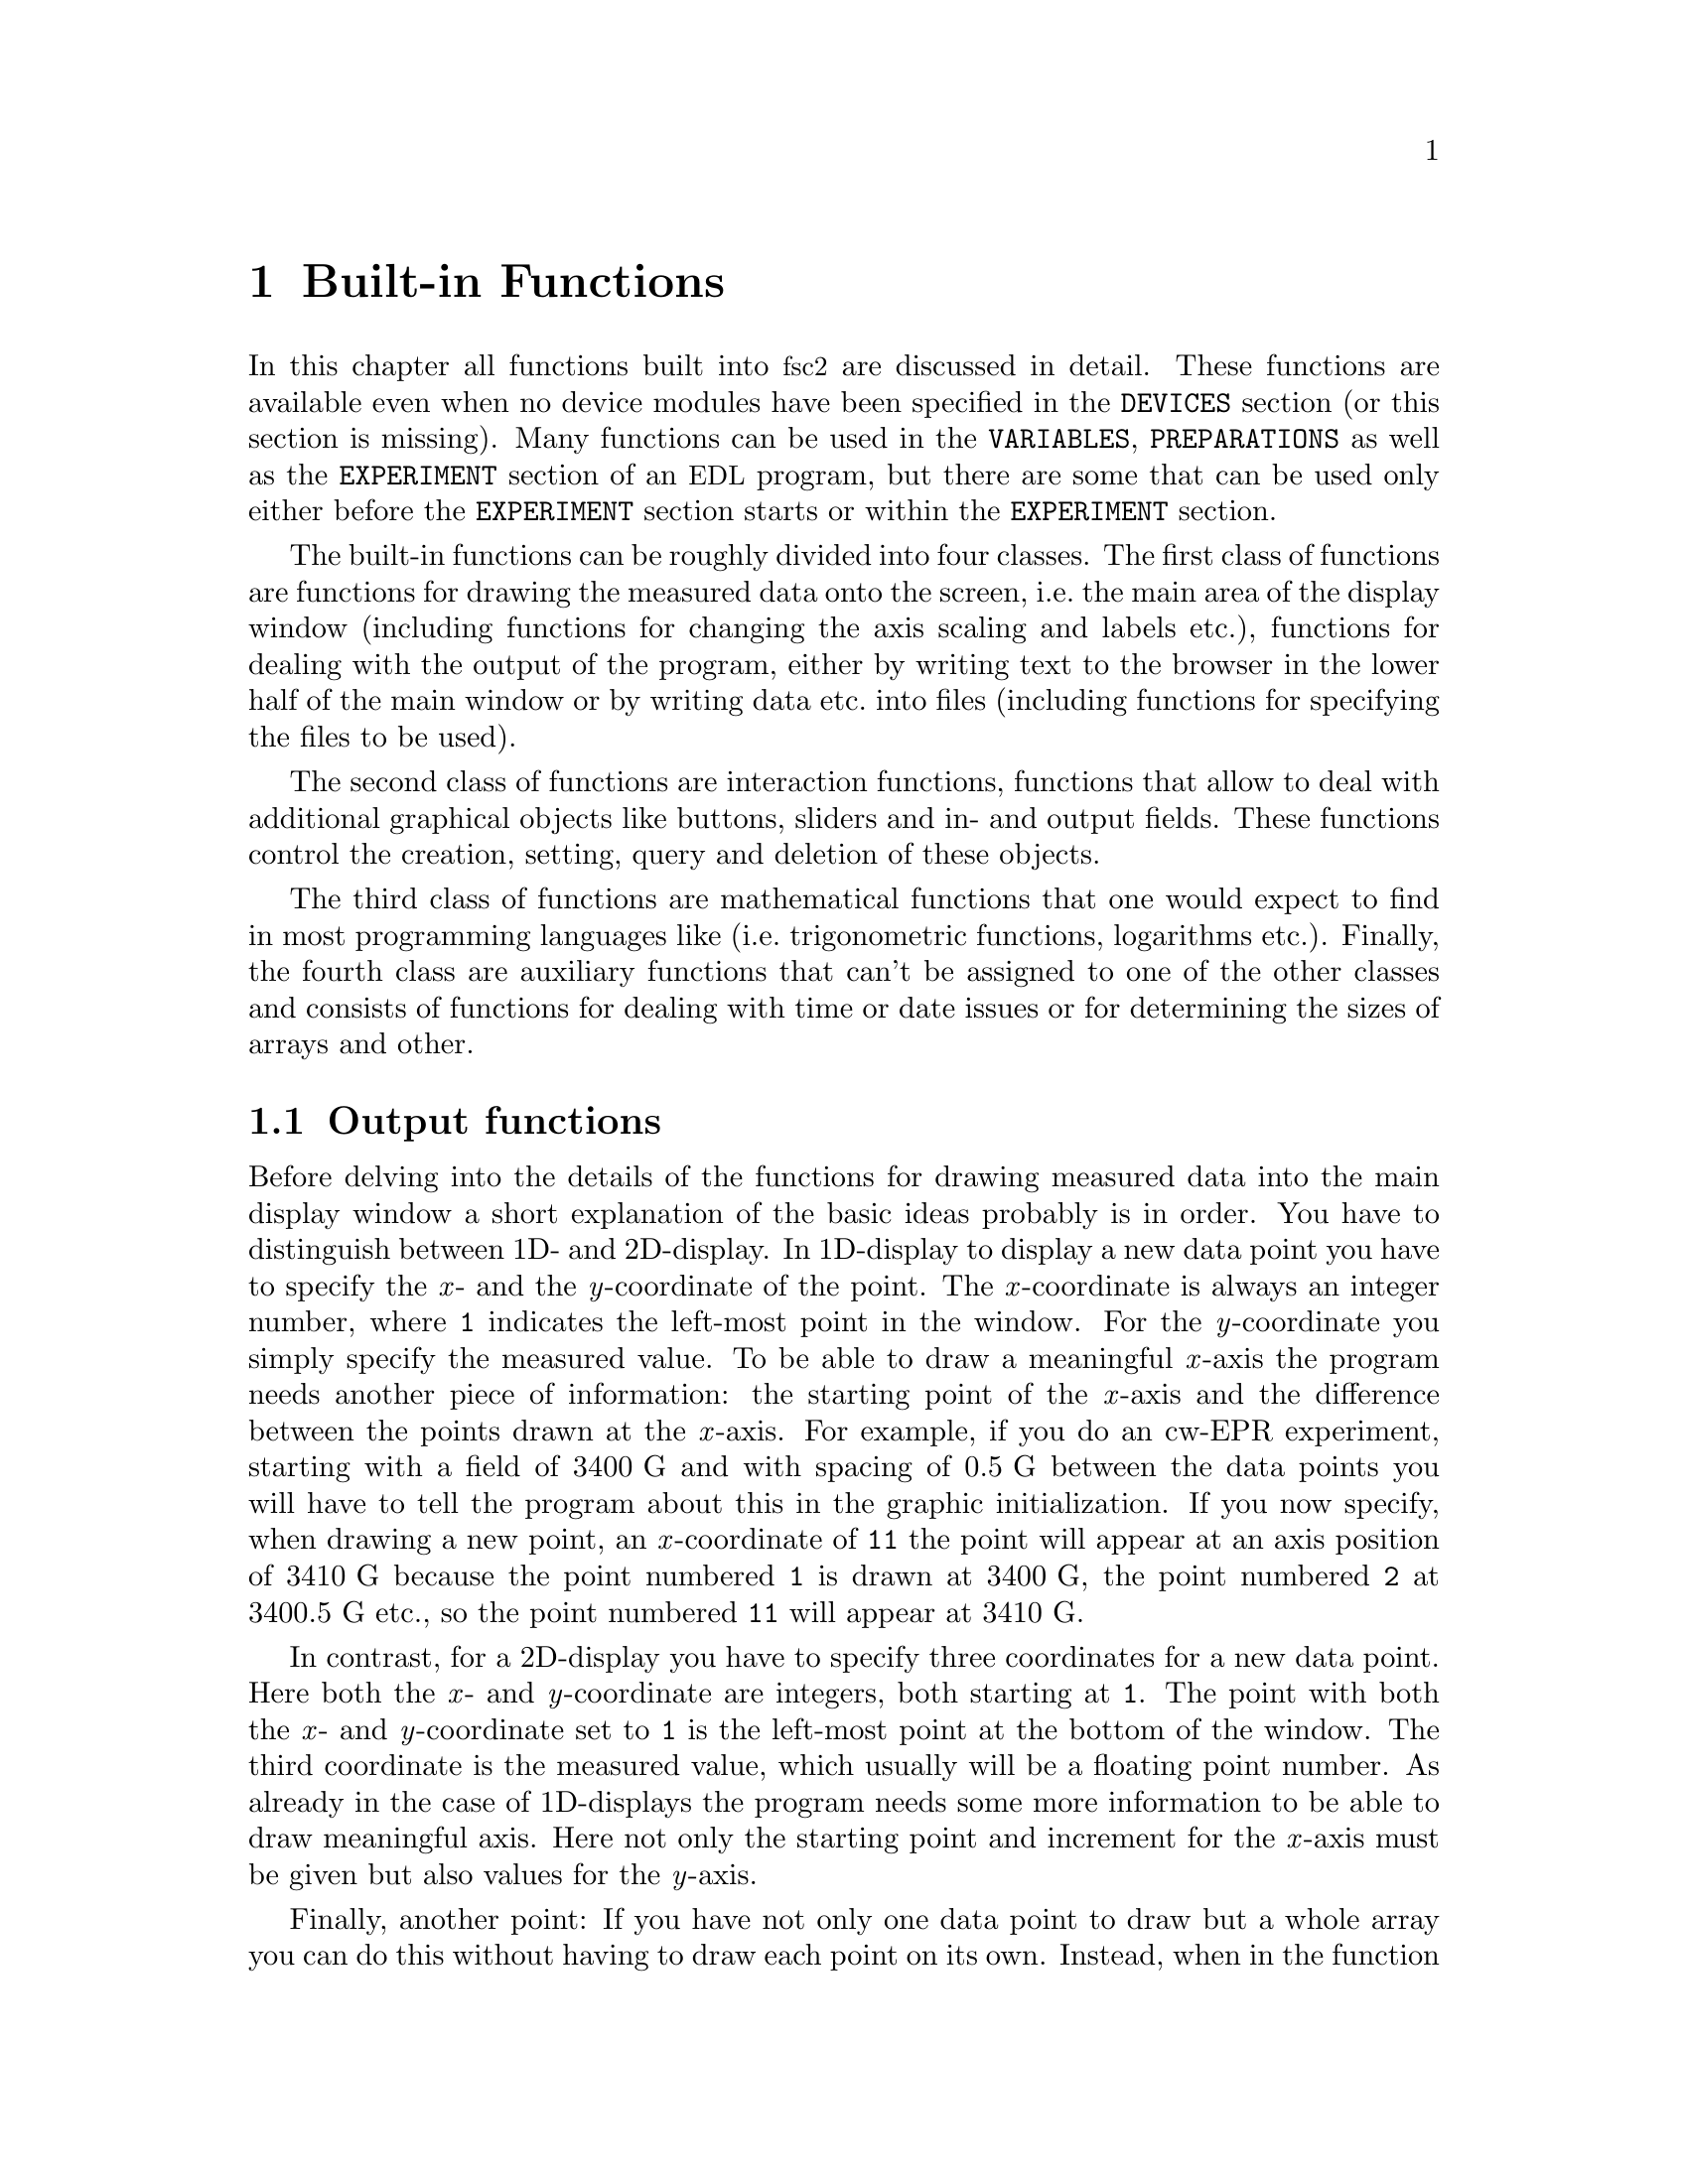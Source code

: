 @c $Id$
@c
@c Copyright (C) 1999-2002 Jens Thoms Toerring
@c
@c This file is part of fsc2.
@c
@c Fsc2 is free software; you can redistribute it and/or modify
@c it under the terms of the GNU General Public License as published by
@c the Free Software Foundation; either version 2, or (at your option)
@c any later version.
@c
@c Fsc2 is distributed in the hope that it will be useful,
@c but WITHOUT ANY WARRANTY; without even the implied warranty of
@c MERCHANTABILITY or FITNESS FOR A PARTICULAR PURPOSE.  See the
@c GNU General Public License for more details.
@c
@c You should have received a copy of the GNU General Public License
@c along with fsc2; see the file COPYING.  If not, write to
@c the Free Software Foundation, 59 Temple Place - Suite 330,
@c Boston, MA 02111-1307, USA.


@node Built-in Functions, Device Functions, EDL, Top
@chapter Built-in Functions

@ifinfo
@menu
* Output functions::        Functions for printing, drawing and storing.
* Interaction functions::   Functions buttons and sliders.
* Mathematical functions::  Function for doing mathematics.
* Auxiliary functions::     All other functions.
@end menu
@end ifinfo

In this chapter all functions built into @acronym{fsc2} are discussed in
detail. These functions are available even when no device modules have
been specified in the @code{DEVICES} section (or this section is
missing). Many functions can be used in the @code{VARIABLES},
@code{PREPARATIONS} as well as the @code{EXPERIMENT} section of an
@acronym{EDL} program, but there are some that can be used only either
before the @code{EXPERIMENT} section starts or within the
@code{EXPERIMENT} section.

The built-in functions can be roughly divided into four classes. The
first class of functions are functions for drawing the measured data
onto the screen, i.e.@: the main area of the display window (including
functions for changing the axis scaling and labels etc.@:), functions
for dealing with the output of the program, either by writing text to
the browser in the lower half of the main window or by writing data
etc.@: into files (including functions for specifying the files to be
used).

The second class of functions are interaction functions, functions that
allow to deal with additional graphical objects like buttons, sliders and
in- and output fields. These functions control the creation, setting,
query and deletion of these objects.

The third class of functions are mathematical functions that one would
expect to find in most programming languages like (i.e.@: trigonometric
functions, logarithms etc.@:). Finally, the fourth class are auxiliary
functions that can't be assigned to one of the other classes and
consists of functions for dealing with time or date issues or for
determining the sizes of arrays and other.


@node Output functions, Interaction functions, Built-in Functions, Built-in Functions
@section Output functions
@cindex output functions

Before delving into the details of the functions for drawing measured
data into the main display window a short explanation of the basic ideas
probably is in order. You have to distinguish between 1D- and
2D-display. In 1D-display to display a new data point you have to
specify the @i{x}- and the @i{y}-coordinate of the point. The
@i{x}-coordinate is always an integer number, where @code{1} indicates
the left-most point in the window. For the @i{y}-coordinate you simply
specify the measured value. To be able to draw a meaningful @i{x}-axis
the program needs another piece of information: the starting point of
the @i{x}-axis and the difference between the points drawn at the
@i{x}-axis. For example, if you do an cw-EPR experiment, starting with a
field of @w{3400 G} and with spacing of @w{0.5 G} between the data
points you will have to tell the program about this in the graphic
initialization. If you now specify, when drawing a new point, an
@i{x}-coordinate of @code{11} the point will appear at an axis position
of @w{3410 G} because the point numbered @code{1} is drawn at @w{3400
G}, the point numbered @code{2} at @w{3400.5 G} etc.@:, so the point
numbered @code{11} will appear at @w{3410 G}.

In contrast, for a 2D-display you have to specify three coordinates for
a new data point. Here both the @i{x}- and @i{y}-coordinate are
integers, both starting at @code{1}. The point with both the @i{x}- and
@i{y}-coordinate set to @code{1} is the left-most point at the bottom of
the window. The third coordinate is the measured value, which usually
will be a floating point number. As already in the case of 1D-displays
the program needs some more information to be able to draw meaningful
axis. Here not only the starting point and increment for the @i{x}-axis
must be given but also values for the @i{y}-axis.

Finally, another point: If you have not only one data point to draw but
a whole array you can do this without having to draw each point on its
own. Instead, when in the function for drawing you enter a
(one-dimensional) array instead of a value (as the @i{y}-coordinate for
1D-display or the @i{z}-coordinate for 2D-display) all the points of the
array will be drawn, starting at the place you specified and from there
to the right, i.e.@: always in @i{x}-direction.


@table @samp
@anchor{init_1d}
@item init_1d()
@findex init_1d()
Initializes the display for one-dimensional experiments -- without a
call to this function (or @code{init_2d()}, see below) no data can be
displayed. The function accepts up to six arguments, all of them being
optional. These are:
@enumerate
@item
The number of curves to be displayed, the maximum is currently 4
curves. If not given it defaults to 1.
@item
Number of points, if missing, zero or negative it will be treated as
unknown and default to 64 points. If the specified value (or the default
value) turns out to be too small it is adjusted automatically in the
experiment so that all data again fit into the display (as long as the
@code{FS} button is switched on).
@item
Start value of the @i{x}-axis. If missing (or undefined, see next point)
point numbers are printed, starting with @code{1}.
@item
Increment for data along the @i{x}-axis (thus restricting the display to
equally spaced data). Setting it to zero implies that the start value
and the increment are undefined and point numbers are shown
instead. Negative increments are handled correctly.
@item
String variable with the label to be shown at the @i{x}-axis.
@item
String variable with the label to be shown at the @i{y}-axis.
@end enumerate

Formally, the function with its arguments can be written as
@example
init_1d( [ n_curves [ , n_points [ , start, increment ] ], ]
         [ x_label [ , y_label ] ] )
@end example
@noindent
This means that the function can be called in all of the following ways:
@example
init_1d( n_curves, n_points, start, increment, x_label, y_label )
init_1d( n_curves, n_points, start, increment, x_label )
init_1d( n_curves, n_points, x_label, y_label )
init_1d( n_curves, n_points, x_label )
init_1d( n_curves, n_points )
init_1d( n_curves, x_label, y_label )
init_1d( n_curves, x_label )
init_1d( n_curves )
init_1d( x_label, y_label )
init_1d( x_label )
init_1d( )
@end example
@noindent
In error messages the start value and the increment of the data
displayed at the @i{x}-axis are (in contrast to the point numbers)
referred to as `real world coordinates'.

This function can only be used in the @code{PREPARATIONS} section of an
@acronym{EDL} program.


@anchor{init_2d}
@item init_2d()
@findex init_2d()
Initializes the display for two-dimensional experiments. The function
accepts up to nine arguments, all of them optional. The arguments are:
@enumerate
@item
Number of data sets to be displayed, maximum is currently 4. If not
given it defaults to 1.
@item
Number of points in @i{x}-direction, if missing or less than 1 it will
be treated as unknown and default to 64. If the specified value (or the
default value) turns out to be too small it is adjusted automatically in
the experiment so that all data fit into the display.
@item
Number of points in @i{y}-direction, if missing or less than 1 it will
be treated as unknown and default to 32. If the specified or the default
value turns out to be too small it is adjusted automatically in the
experiment so that all data fit into the display.
@item
Start value of the @i{x}-axis. If missing (or undefined, see also next
entry) point numbers are printed, starting with @code{1}.
@item
Increment for data along the @i{x}-axis (thus restricting the display to
equally spaced data). Setting it to zero implies that the start value
and the increment are undefined and point numbers are shown instead.
@item
Start value of the @i{y}-axis. The same rules as for the @i{x}-axis apply
for missing or undefined values.
@item
Increment for data along the @i{y}-axis. The same rules as for the
@i{x}-axis apply for missing values or when zero is specified.
@item
String variable with label to be shown at the @i{x}-axis.
@item                
String variable with label to be shown at the @i{y}axis.
@item
String variable with label to be shown at the @i{z}-axis.
@end enumerate
Formally, the function with its arguments can be written as
@example
init_2d( [ n_data_sets [ , n_x_points [ , n_y_points, 
         [ , x-start, x-increment, y-start, y-increment ] ,
         ]  ]  ] [ x-label [ , y-label [ , z-label ] ] ] )
@end example

This function can only be used in the @code{PREPARATIONS} section of an
@acronym{EDL} program.


@anchor{display}
@item display( )
@findex display()
This function is used called to display data in 1-dimensional as well as
in 2-dimensional experiments. It takes the following arguments:
@enumerate
@item
The (@i{x}) point number (coordinate) where the data point (if only a
single number is given as the third argument) or the coordinate where
the first data point of an data array passed as the third argument is to
be shown.
@item
Only in 2D-experiments: The @i{y}-point number (coordinate) of the data
point or the coordinate for the first data point of an data array
(arrays are always drawn to the right from the specified coordinate,
i.e.@: in @i{x}-direction).
@item
The data point or a (one-dimensional) array of data.
@item
Number of the curve or data set the data are to be displayed belong
to. If missing it defaults to the first curve, 1. If there is more than
one data set given in the @code{display()} command the curve number
must be specified.
@end enumerate
These arguments can be repeated as many times as there are data to be
displayed simultaneously (but in this case none of the arguments may be
left out!).

Formally, the function with its arguments can be written for 1D-experiments as
@example
display( n_x_point, data [ , n_curve [ , ... ] ] )
@end example
@noindent
while for 2D-experiments it is
@example
display( n_x_point, n_y_point, data [ , n_curve [ , ... ] ] )
@end example

This function can only be used in the @code{EXPERIMENT} section of an
@acronym{EDL} program.


@anchor{change_scale}
@item change_scale()
@findex change_scale()
This function allows to change the scale settings (originally set in the
call of @w{@code{init_1d()}} or @w{@code{init_2d()}}) after an
experiment has been started. With a one-dimensional display the function
can be passed a maximum of two arguments, the new start value of the
@i{x}-axis and the new @i{x}-increment. For two-dimensional display the
function also accepts a new start value for the @i{y}-axis as well as
the @i{y}-increment. If one of these values should remain unchanged
instead of a value a string (e.g.@ @code{"keep"}) can be passed as the
argument.

This function can only be used in the @code{EXPERIMENT} section of an
@acronym{EDL} program.


@anchor{change_label}
@item change_label()
@findex change_label()
Using this function the labels at the axis of the display window (and, if
shown, of the cross section window) can be changed from within as
@acronym{EDL} program. For 1D-display it accepts up to two strings for
the @i{x}- and @i{y}-axis labels, for 2D-display up to three, the third
for the @i{z}-axis label. To leave a label unchanged pass the function
an empty string, i.e.@ @code{""}. If no label should be drawn pass it
a string that just contains one (or more) space characters, i.e.@:
@code{" "}.

This function can only be used in the @code{EXPERIMENT} section of an
@acronym{EDL} program.

@anchor{rescale}
@item rescale()
@findex rescale()
In the function @code{init_1d()} or @code{init_2d()} the number of points
in @i{x}- (and @i{y}-) direction can be set. If, during the experiment
more points are displayed then set in the initialization, the scaling of
the axis (or axis in the 2D-case) will be changed automatically. Using
the function @code{rescale()} one can change the number of points from
within the @acronym{EDL} program. In the 1D-case the function accepts
one argument, the new number of points in @i{x}-direction. If this value
is @code{0} the number of points is adjusted to the number of points
currently displayed. Exceptions are when either the new number of
points is smaller than the default number, in which case the default
number is used, or the number is smaller than the number of points
currently displayed which is then used as the new number of
points. Passing the function a value of @code{-1} means that the number
of points should remain unchanged.

In the 2D-case the function accepts two arguments, one for the number of
points to be displayed in @i{x}-direction and the second for the number
of points in @i{y}-direction. As in the 1D-case a @code{-1} means not to
do any changes to the axis and @code{0} sets the number of points to the
number of points currently displayed along this axis.

This function can only be used in the @code{EXPERIMENT} section of an
@acronym{EDL} program.

@anchor{clear_curve}
@item clear_curve()
@findex clear_curve()
Removes one or more curves from the display. As many curve numbers as
there are curves can be used. No arguments at all implies the first
curve. Invalid arguments are discarded and an error message is printed.

This function can only be used in the @code{EXPERIMENT} section of an
@acronym{EDL} program.


@anchor{draw_marker}
@item draw_marker()
@findex draw_marker()
This function is only available for 1D graphics and draws a vertical
dashed line on the display window. It expects at least one argument, an
integer number defining the @i{x}-position of the marker to be drawn. A
second, optional argument is the color of the marker, here one may
specify either an integer number or a string:
@multitable @columnfractions 0.15 .35 .35
@item Number @tab String @tab Color
@item @code{1} @tab @code{"WHITE"} @tab white
@item @code{2} @tab @code{"RED"} @tab red
@item @code{3} @tab @code{"GREEN"} @tab green
@item @code{4} @tab @code{"YELLOW"} @tab yellow
@item @code{5} @tab @code{"BLUE"} @tab blue
@item @code{6} @tab @code{"BLACK"} @tab black
@end multitable
@noindent
The last color, black, is invisible on the background and can be used to
make an already drawn marker invisible (markers set at the same
@i{x}-position are drawn on top of each other, with the latest set
marker drawn last).


@anchor{clear_marker}
@item clear_marker()
@findex clear_marker()
This function is only available for 1D graphics and deletes all
previously set markers. It accepts no arguments.


@anchor{print}
@item print()
@findex print()
This function prints text into the output browser in the main form of
@acronym{fsc2}.  It needs a @i{format string}
@cindex format string
as its very first argument. The @i{format string} can contain any text
as well as a special character, @code{#},
@findex # @r{(in @code{print()} function)}
that works as a placeholder for data to be printed in its place.  Here's
a first simple example: You want to print the value of a variable called
@code{I}, that has been assigned a value of 3. Now,
@example
print( "The value of I is #.\n", I );
@end example
@noindent
will print, when the program is interpreted,
@example
The value of I is 3.
@end example
@noindent
But you can have not only one but as many placeholder characters in the
@i{format string} as you need. Of course, the number of placeholder
characters has to match the number of variables (or data) following the
@i{format string}. If the number of @code{#}'s and the number of
variables to be printed doesn't fit a warning is printed. If there are
too many @code{#}'s the superfluous ones are simply printed out, but if
there are not enough only as many variables as there are @code{#}'s are
printed, the remaining data are discarded.

You may use @code{print()} to print integer or floating point values
(that includes the return values of functions) and variables and strings
(i.e.@: text enclosed in double quotes, @code{"}).  Here's a longer,
somewhat contrived example:
@example
print( "The # of # is #\n", "sine", x, sin( x ) );
@end example
@noindent
This will print (assuming @code{x} equals @code{0.5}):
@example
The sine of 0.500000 is 0.479426
@end example

There are special sequences allowed in the @i{format string}. They all
start with an @i{escape character}, the backslash @code{\}. Here's a
list of all recognized special sequences:
@table @samp
@cindex escape characters (in @code{print()} function)
@item \n
Linefeed character: Ends a line, everything following it starts on a new
line. Thus several lines can be printed at once by one call of
@code{print()}. @code{print()} does not automatically add a linefeed by
itself.
@item \t
Embeds a tabulator character in the text, tab stops are set at every
eighth character position.
@item \\
Prints a backslash, @code{\}, thus switching off the special meaning of the
backslash as an escape character.
@item \"
Prints a quote -- use it to embed quotes into the @i{format
string}.
@item \#
Prints a @code{#}, thus switching off the special meaning of the
@code{#} character as a placeholder for variables to be printed.
@item \T
While normally nothing is printed during the test run of the
@code{EXPERIMENT} section of an @acronym{EDL} program, if the @i{format
string} starts with this escape sequence the @code{print()} function
will produce output already in the test run (the @code{T} is never
printed).
@end table


@anchor{get_file}
@item get_file( )
@findex get_file()
Opens a new file and returns a unique identifier for the file that can
be stored in an integer variable and is to be used in calls to functions
of the @w{@code{save_xxx()}}-family. Usually, a file selector is shown
that lets the user choose a file. If opening the selected file fails the
user is asked to select a different file name. If the user cancels the
selection of a file (s)he is asked for confirmation since data may get
lost. If the user decided not to select a file the function returns an
(invalid) file identifier of @code{-1}.

The function accepts up to five arguments, all of them optional. The
first one is usually the prompt string to be printed in the file
selector. If it is missing or is the empty string (use `@code{""}' to
create an empty string) it defaults to `@i{Please select a file
name:}'. The second argument is a pattern for the file name, per default
`@i{*.dat}'. You may use all the usual wildcard characters you're used
to from the shell. The third argument is the directory the search for
the file name should start in. As the fourth argument you may pass a
file name to the function as the default file that appears in the entry
for the selected file. Finally, the fifth and last argument can be a
default extension for the file. This extension will be appended
automatically to the name of the file the user selects unless the file
name already has this extension. This way one can enforce an extension
for the file name.

But there's also an alternative. If the very first string (that is
usually used for the prompt string) starts with a backslash `@code{\}'
the following characters (i.e.@: everything except the leading
backslash) are taken as the name of the file to be used automatically.
The file selector will not be shown and instead the hard-coded file name
will be used. Only if opening this file fails the remaining parameters
will be used when asking for an alternative file (except the prompt
string, the default will be used).

If @code{get_file()} has never been called on the first call to a
function from the @code{save_xxx()}-family the user is asked to select a
file and this file is used exclusively in further
@code{save_xxx()}-calls.  That means that calling @code{get_file()}
after the default file has already been opened is not allowed, call it
either before the first save-operation or never at all!

This function can only be used in the @code{EXPERIMENT} section of an
@acronym{EDL} program.


@anchor{clone_file}
@item clone_file( )
@findex clone_file()
Sometimes two output files are needed that should only differ in their
extension but not in the filename. In this case the function
@code{clone_file()} can be useful. It expects exactly three
arguments. The first one is an identifier for an already existing file as
returned by the function @code{get_file()}. (If in the call of
@code{get_file()} the user did @b{not} to choose a file, i.e.@: pressed
the @code{Cancel}-button, it is silently assumed that also the second
file to be created by @code{clone_file()} is @b{not} to be used.)

The second and third arguments both have to be strings. The second
argument is the expected extension of the file that was selected via the
previous call of @code{get_file()}. And the third argument is the
replacement for the extension of the previously selected file. If the
second argument does not fit with the extension of the file the user had
chosen, the new extension from the third argument is appended to the
file name (instead of replacing the extension).

A typical piece of code to open two files, the first with the extension
@code{dat} and the second with the same name but the extension
@code{list} would be:
@example
FILE1 = get_file( "", "*.dat", "", "", "dat" );
FILE2 = clone_file( FILE1, "dat", "list" );
@end example
@noindent
If the user chooses @code{experiment.dat} as the first file, a second
file with the name @code{experiment.list} will be opened automatically.

The function also takes care that no files will be overwritten
accidentally. If the second file already exists the user is asked to
select different file. The program enforces that the extension of the
new file is identical to the one passed to it as the third argument.

This function can only be used in the @code{EXPERIMENT} section of an
@acronym{EDL} program.


@anchor{save}
@item save()
@findex save()
Writes one or more data or complete arrays to a file. But some care has
to be used: If @w{@code{get_file()}} has been called before the first
argument has to be the file number returned by the call to tell
@acronym{fsc2} which file to use. If, on the other hand,
@code{get_file()} hasn't been called before, the user is asked to select
a file now and all further calls of functions of the
@w{@code{save_xxx()}} type will use this one file and the first argument
will be assumed to be a value to be written to this file!

All arguments (following the file identifier if there's one) are
data. The types of these data may be

@itemize @bullet
@item
Integer data
@item
Floating point data
@item
Strings (with interpretation of escape sequences, see @code{fsave()})
@item
One-dimensional arrays (or slices of more-dimensional arrays) of integer
or floating point type
@item
Complete more-dimensional arrays
@end itemize

The function saves data in an unformatted fashion, i.e.@: each data
value is written on a new line. The only exception are more-dimensional
arrays -- here an empty line is output between the individual slices of
the array. Here's an example: The array

@example
X[ 3, 2 ] = @{ 1, 2, 3, 4, 5, 6 @}
@end example
@noindent
will be printed as

@example
1
2

3
4

5
6
@end example

The function returns the total number of characters that have been
written to the file and can only be used in the @code{EXPERIMENT}
section of an @acronym{EDL} program.


@anchor{fsave}
@item fsave()
@findex fsave()
This function (the name stands for 'formated save') can be used to write
data to a file in a formated way. As in the case of the @code{save()}
function the first argument may be a file identifier. The next argument
must be a @i{format string} with a syntax remotely similar to the one
for the @code{C} @code{print()} function. The format string can contain
arbitrary text and conversion specifiers, a @code{#} character for each
data item from the remaining argument list. In contrast to the
@code{save()} function this function can not be used to print array
slices or complete arrays, but only simple data types. On the other
hand, printing of complete arrays can be done using loops, i.e.@: as in
the following example:

@example
VARIABLES:

FILE_ID;
I; J;
X[ 3, 2 ] = @{ 1, 2, 3, 4, 5, 6 @};

EXPERIMENT:

FILE_ID = get_file( );

for I = 1 : 3 @{
    for J = 1 : 2 @{
        fsave( FILLE_ID, "X[ #, # ] = #\n", I, J, X[ I, J ] );
    @}
@}
@end example
@noindent
This will print:

@example
X[ 1, 1 ] = 1
X[ 1, 2 ] = 2
X[ 2, 1 ] = 3
X[ 2, 2 ] = 4
X[ 3, 1 ] = 5
X[ 3, 2 ] = 6
@end example

Within the format string and the argument strings escape sequences, all
starting with a backslash character @code{\}, can be used to print
otherwise unprintable characters. These are
@table @samp
@item \a
prints an alert (bell) character (@code{0x07})
@item \b
prints a backspace character (@code{0x08})
@item \f
prints a formfeed character (@code{0x0C})
@item \n
prints a newline character (@code{0x0A})
@item \r
prints a carriage return character (@code{0x0D})
@item \t
prints a horizontal tab character (@code{0x09})
@item \v
prints a vertical tab character (@code{0x0B})
@item \\
prints a backslash @code{\}
@item \?
prints a question mark @code{?}
@item \'
prints a single quote @code{'}
@item \"
prints a double quote @code{"}
@item \@i{ooo}
replaces the octal number @i{ooo} by the corresponding character (as
many octal digits are used as long as the resulting number is less
then 255)
@item \x@i{hh}
replaces the hexadecimal number @i{hh} by the corresponding character
(there must be one or two hexadecimal digits)

@item \#
prints a @code{#} (this is a special escape sequence to be used with
@code{fsave()} only)
@end table

The function returns the total number of characters that have been written to
the file.

This function can only be used in the @code{EXPERIMENT} section of an
@acronym{EDL} program.

@anchor{ffsave}
@item ffsave()
@findex ffsave()
This function can also be used to write data into a file using a format
string. In comparison to the @code{fsave()} function it gives you even
more control over the format that is used by accepting a format string
that is nearly identical to the one of the @code{C} @code{printf()} family
of functions, missing only some elements that wouldn't make sense here.
As in the case of the @code{save()} and @code{fsave()} function the
first argument can be a file identifier.

The format string may contain two types of objects: ordinary characters,
which are copied to the file, and conversion specifications, each of
which conversion and printing of the next successive argument. Each
conversion specifier begins with the character @code{%} and ends with
a conversion character. In between there may first a flag, which
modifies the specification:
@itemize
@item @code{-} which specifies left adjustment of the converted argument
      in its field,
@item @code{+} which specifies that a number will always printed with a
      sign,
@item @i{space}: if the first character is not a sign, a space will be
      prefixed,
@item @code{0}: for numeric conversions, specifies padding the field
      with leading zeros,
@item @code{#}, which specifies an alternate output form: for @code{e},
      @code{E}, @code{f}, @code{g} and @code{G}, the output will always
      have a decimal point, for @code{f} and @code{G}, trailing zeros
      will not be removed.
@end itemize

Following the flags the minimum field width as well as the precision can
be specified. If the (optional) flags are followed by a number it is
taken as the minimum field width. The converted argument will be printed
in a field at least this wide, and wider if necessary. If the converted
argument has fewer characters than the field width it will be padded on
the left (or on the right, if left adjustment has been requested) to
make up for the field with. The padding character normally is the space
character except and only @code{0} if the zero padding flag is present.

The next character can be a period, which separates the field width from
the precision, followed by another number, the precision, that specifies
the maximum number of characters to be printed from a string, or the
number of digits to be printed after the decimal point for @code{e},
@code{E}, or @code{f} conversion, or the number of significant digits
for @code{g} or @code{G} conversion, or the minimum number of digits to
be printed for an integer (leading @code{0}s will be added to make up
the necessary width).

Width or precision or both may be specified as @code{*}, in which case
the value is computed by converting the next arguments(s), which must be
an integer values.

In contrast to the @code{printf()} format string no length modifier can
be used - @acronym{fsc2} has no different short, long or long long
variable types.

The following table lists all conversion characters. If the character
found in the format string is not a valid conversion specifier the
function will abort and print an error message.
@table @samp
@item d, i
Integer value, if the argument is not an integer but a floating point
number its value is rounded to the next integer.
@item f
floating point value, if the argument is an integer it is converted to a
floating point value; decimal notation of the form @i{[-]mmm.ddd}, where
the number of @i{d}'s is specified by the precision. The default
precision is 6; a precision of @code{0} suppresses the decimal point
@item e, E
floating point value, if the argument is an integer it is converted to a
floating point value; decimal notation in either the form
@w{@i{[-]mmm.dddddd}@code{e}@i{[+-]xx}} or
@w{@i{[-]mmm.dddddd}@code{E}@i{[+-]xx}}, where the number of @i{d}'s is
specified by the precision. The default precision is 6, a precision of
@code{0} suppresses the decimal point.
@item g, G
floating point value, if the argument is an integer it is converted to a
floating point value; @code{%e} or @code{%E} is used if the exponent is
less than -4 or greater than or equal to the precision, otherwise
@code{%f} is used. Trailing zeros and a trailing decimal point are not
printed.
@item %
no argument is converted, prints a @code{%}
@end table

The format string as well as argument strings may contain escape
sequences, starting with a backslash @code{\}, see @code{fsave()} for
the complete list.


The function returns the total number of characters that have been written to
the file.

This function can only be used in the @code{EXPERIMENT} section of an
@acronym{EDL} program.

@anchor{save_program}
@item save_program()
@findex save_program()
This functions writes the currently run @acronym{EDL} program into a
file. As usual, the first argument may be a file identifier - the same
rules apply as for @code{save()} and @code{fsave()}. The second argument
can be a string that is prepended to each line of the program, i.e.@: a
comment character to make other programs like @acronym{MATHLAB} or
@acronym{octave} skip these lines.

This function can only be used in the @code{EXPERIMENT} section of an
@acronym{EDL} program.


@anchor{save_output}
@item save_output()
@findex save_output()
This function has the same arguments as @code{save_program()} but prints
the content of the output window (i.e.@: the bottom browser window in
the main form) into the file.

This function can only be used in the @code{EXPERIMENT} section of an
@acronym{EDL} program.


@anchor{save_comment}
@item save_comment()
@findex save_comment()
This function is used to print comments into the file. When it is called a
small editor is shown and the user may enter comments. These will be then
written into the file.

The first argument may as usual be a file identifier (or may be missing
if @w{@code{get_file()}} hasn't been called). The second argument is
again a string to be prepended to each line of the comment. The third
argument is a preset string that appears in the comment editor when it is
opened - use "@code{\n}" to separate the lines of a multi-line text. The
last argument is the label string to be shown on top of the editor - it
defaults to "Please enter a comment:".

This function can only be used in the @code{EXPERIMENT} section of an
@acronym{EDL} program.


@anchor{is_file}
@item is_file()
@findex is_file()
This function expects a file handle as returned by @code{get_file()} and
checks if it is valid and the associated file is open for writing.
@end table


@node Interaction functions, Mathematical functions, Output functions, Built-in Functions
@section Interaction functions
@cindex interaction functions

The following functions are for creating, handling and deleting of
buttons, sliders and input and output fields. When such an object is
created for the first time a new window with the title "Toolbox" gets
created.  The objects (i.e.@: buttons, sliders and input and output
fields) displayed in this toolbox window allow the user to influence the
experiment when it is already running. The toolbox window will vanish
automatically when all objects have been deleted. The toolbox with its
objects can only be used during the experiment, i.e.@: the functions for
creating, handling and deleting of objects can only be used within the
@code{EXPERIMENT} section of the program.

Please note that when the objects in the toolbox are used it usually
isn't possible anymore to check the complete experiment before it is run
because it is impossible to forsee which buttons, sliders or input
fields are going to be used at what moment in time (the only exception
is when only output fields are used). Therefore, these functions should
only be used where it is really necessary, e.g.@: when you're trying to
find the optimum parameters for an experiment but not in the final
experiment.

When the program is tested before the experiment is started it is
assumed that all buttons are not pressed and switched off (unless their
state has been set explicitly by the function @code{button_state()}, all
sliders are assumed to be in the middle position unless a different
value has been set via the function @code{slider_value()} and all input
and output fields are initialized to @code{0} unless an initial value
has been passed to the functions @code{input_create()} or
@code{output_create()}.

For all the objects to be created a label string to be drawn with the
object can be defined. Normally this will be a simple text, indicating
the meaning of the object. But in some cases it might be useful also to
be able to draw some symbols instead of text. This can be done by
starting the label string by the @code{'@@'} character. Immediately
after the @code{'@@'} one of the following texts can be used to draw a
symbol:
@table @samp
@item ->
Normal arrow pointing to the right.
@item <-
Normal arrow pointing to the left.
@item >
Triangular arrow pointing to the right.
@item <
Triangular arrow pointing to the left.
@item >>
Double triangle pointing to the right.
@item <<
Double triangle pointing to the left.
@item <->
Arrow pointing left and right.
@item ->|
Normal arrow pointing to the right and ending in a vertical bar.
@item >|
Triangular arrow pointing to the right and ending in a vertical bar.
@item |>
Triangular arrow pointing to the right and starting in a vertical bar.
@item -->
Thin arrow pointing to the right.
@item =
Three embossed lines.
@item arrow
Same as @code{-->}.
@item returnarrow
@code{<Return>} key symbol.
@item square
A square.
@item circle
A circle.
@item line
A horizontal line.
@item plus
A plus sign (rotate to get a cross).
@item UpLine
An embossed vertical line.
@item DnLine
An engraved vertical line.
@item UpArrow
An embossed triangular arrow pointing to the right.
@item DnArrow
An engraved triangular arrow pointing to the right.
@end table

It is also possible to rotate most of the symbols. When a symbol name is
preceeded by a digit between @code{1} and @code{9} (except @code{5}) the
symbol is rotated like on the numerical keypad, i.e. @: @code{6}
indicates no rotation, @code{9} a rotation by 45 degrees
anti-clockwise,8 a rotation by 90 degrees, etc. Hence the order is
@code{6,9,8,7,4,1,2,3} (just think of the keypad as consisting of arrow
keys). So to get an arrow pointing to the left top use a label string of
@code{"@@7->"}. To rotate the symbols in other directions not fitting
into this 45 degrees scheme put a @code{0} directly after the
@code{'@@'}, followed by exactly three digits that indicate the angle
(counter-clockwise). E.g.@: to get an arrow at an angle of 30 degrees
use the label string @code{"@@0030->"}.

The symbols are designed for labels with a square bounding box. But in
most cases the labels bounding box will not be square and the symbol is
scaled differently in @i{x}- and @i{y}-direction. If keeping the aspect
ration is desired, put a @code{'#'} character immediately after the
@code{'@@'}, e.g.@: @code{"@@#9->"}.

Two additional prefixes, @code{'+'} and @code{'-'}, followed by a single
digit, can be used to make small size adjustments. These prefixes must
either follow immediately after the @code{'@@'} or the @code{'#'}. The
@code{'+'} indicates an increase of the symbol size while @code{'-'}
will decrease the size. The digit following the prefix indicates the
increment or decrement in pixels. For example, to draw a circle that is 3
pixels smaller than the default size use the label string
@code{"@@-3circle"}.


@subsection List of Interaction Functions

All the following functions can only be used in the @code{EXPERIMENT}
section of an @acronym{EDL} program.

@table @samp
@anchor{layout}
@item layout()
@findex layout()
The functions tells the program how to layout the buttons and sliders in
the window, either vertically or horizontally. The function must be
called either with the strings @code{"VERT"}, @code{"VERTICAL"},
@code{"HORI"} or @code{"HORIZONTAL"} (the case of the letters doesn't
matter). The numbers @code{0} and @code{1} can be used alternatively for
vertical or horizontal layout.

Of course this function has to be called @b{before} a function to create
an object (button, slider or in- or output field) has been invoked.


@anchor{button_create}
@item button_create()
@findex button_create()
The function creates a new button and returns a unique integer number
that has to be used in later calls to identify this button. There are
three types of buttons, normal buttons that can be just pressed to
create an event, push buttons that stay on or off, and finally radio
buttons, that are also some kind of push buttons but that belong to a
group of buttons of which only one button can be switched on at once,
i.e.@: if a radio button gets pressed all the other radio buttons
belonging to the same group (which has to be specified when the button
is created) become automatically unset.

Normal buttons are drawn as large rectangular boxes with the label in
the middle, push buttons are drawn as squares, standing on a corner,
that become yellow when pressed, and radio buttons as round buttons,
that become red when activated.

The first argument the function expects is the type of the button,
i.e.@: on of the strings @code{"NORMAL_BUTTON"}, @code{"PUSH_BUTTON"} or
@code{"RADIO_BUTTON"} (the case of the letters doesn't matter).

For a radio button it must be specified which group it belongs to. Each
group has a button functioning as the group leader which is always the
first button of the group. For all other members of this group the
identifier of the group leader button must be specified as the second
argument. I.e.@: to create a group of three radio buttons use
@example
B_ID_1 = button_create( "RADIO_BUTTON", "Label 1" );
B_ID_2 = button_create( "RADIO_BUTTON", B_ID_1, "Label 2" );
B_ID_3 = button_create( "RADIO_BUTTON", B_ID_1, "Label 3" );
@end example

For all buttons except radio buttons the second (optional) argument is
the string that is to appear as the label of the button. The final (also
optional) argument is another string that is the help text that will
appear when the mouse hoovers over the button for some time. Both label
and help text may contain two different escape sequences, namely
`@code{\n}', standing for a line break (to create a multi-line label or
help text) and `@code{\\}', standing for the backslash character to
allow a backslash in front of an `n'.

All buttons start in the deactivated state except the 'leader' of a
group of radio buttons.


@anchor{button_delete}
@item button_delete()
@findex button_delete()
Using this function one or more buttons can be deleted. It expects one
or a list of button identifiers (separated by commas) as returned by
the function @code{button_create()}.

If the group leader (i.e.@: the first button) of a group of radio
buttons is deleted, the next button of the group becomes the new group
leader automatically. Please also note that when deleting the radio
button that is currently active, none of the radio buttons will be
active. In this case it is your responsibility to switch on one of the
remaining radio buttons of the group (unless all the others are also
deleted immediately afterwards).


@anchor{button_state}
@item button_state()
@findex button_state()
This function returns or sets the state of a button, depending on the
number of arguments passed to the function. The non-optional first
argument is the identifier of the button as it was returned by the
function @code{button_create()}. If there are no more arguments the
state of the button is returned. There is a difference between the
values returned for normal buttons on the one side and push and radio
buttons on he other. For normal buttons a counter is maintained that
counts the number of times the button was pressed and its value is
returned and the counter is set back to zero at the same time. In
contrast, for push and radio buttons the state of the button, i.e.@:
either @code{0}, meaning off, or @code{1} for on is returned.

If for push and radio buttons there is a second argument the state of
the button will be be set. This argument must be either a string
(@code{"ON"} or @code{"OFF"}) or a number with @code{0} standing for off
and a non-zero number for on. If the radio button is currently active
and it is about to be switched off, an error message will be printed and
the button will remain active. To switch an active radio button off
activate another button from its group instead. The state of normal
buttons cannot be set.


@anchor{slider_create}
@item slider_create()
@findex slider_create()
Sliders are useful for setting values within a predefined range. There
are two types of sliders, normal sliders and value sliders. The
difference between these types is that for value sliders there is an
additional field showing the currently set value while for normal
sliders there isn't such a visual feedback. As already the function
@code{button_create()} also this function returns a unique integer
number to be used to identify the slider.

The first argument the function expects is a string, either
@code{"NORMAL_SLIDER"} or @code{"VALUE_SLIDER"} (the case of the
letters doesn't matter). "Normal" sliders are just sliders without any
decoration while "value" sliders have an extra field showing the current
value set via the slider.

The second argument must be the minimum value the slider can be adjusted
to and the third argument is the maximum value. The minimum value must
always be smaller than the maximum value.

A fourth, optional parameter is the step size to be used, i.e.@: the
minimum increment the slider value can be changed. Of course, this value
has to be larger than zero and smaller than the difference between the
minimum and maximum value of the slider.

As in the case of buttons there are two more (optional) arguments, the
label to be shown below the slider and a help text. The same escape
sequences as for button labels and help texts.

All sliders start of set to the middle of their range. If a step size is
given for the slider the allowed value nearest to the middle value is
used as the sliders initial value.


@anchor{slider_delete}
@item slider_delete()
@findex slider_delete()
The function deletes on or more sliders. It expects one or a list of
slider identifiers as returned by the function @code{slider_create()}.


@anchor{slider_value}
@item slider_value()
@findex slider_value()
This function returns or sets the value of a slider. The first argument
must be a slider identifier as returned by the function
@code{slider_create()}. If this is the only argument the value the
slider is currently set to is returned. If there's a second value the
slider is set to this value. Obviously, the value must be within the
range of the slider as defined by the minimum and maximum value set in
@code{slider_create()}, otherwise an error message is printed and the
slider value is set to the next value still within the allowed range.
If a step size is set for the slider and the new value does not fit with
the step size the nearest allowed value is set.


@anchor{input_create}
@item input_create()
@findex input_create()
Using input fields numerical values can be entered. There are two
different types of input fields, one, that will only accept integer
values, while the other also allows input of floating point numbers. The
first argument of the function for creating an input field,
@code{input_create()}, is the type of the input field. If the first
argument is @code{"INT_INPUT"} the input field will only accept integer
numbers, while with an argument of @code{"FLOAT_INPUT"} also floating
point numbers can be entered. (@code{"INT_INPUT"} can be replaced by the
numerical argument @code{0} and @code{"FLOAT_INPUT"} by 1.)

If the second argument is a number it is taken to be the initial value
in the input field. If there is either no second argument or the second
argument is not a number but a string, the input field will be
initialized to @code{0}.

As in the case of buttons and sliders there are two more (optional)
arguments, the label to be shown below the input field and a help
text. The same escape sequences as for button and slider labels and help
texts can be used for buttons and sliders.

The final, optional field for an input object is a format string that is
used when printing the value. The format string is a simplified version
of a C format string. It must start with @code{%}, optionally followed
by the minimum field width, a dot, the precision and finally
(non-optionally) either @code{f}, @code{e} or @code{g} (or @code{F},
@code{E} or @code{G}). For more information please read the manual page
for @code{C}'s @code{printf(3)}.


@anchor{input_delete}
@item input_delete()
@findex input_delete()
The function deletes on or more input field. It expects one or a list of
input field identifiers as returned by the function @code{input_create()}.


@anchor{input_value}
@item input_value()
@findex input_value()
This function returns or sets the value of an input field. The first
argument must be an input field identifier as returned by the function
@code{input_create()}. If this is the only argument the value the input
field is set to is returned. If there's a second value the input field
is set to this value. Obviously, the value must be number.


@anchor{output_create}
@item output_create()
@findex output_create()
In contrast to input objects output objects can be used to display a
value but the user can't change the value. As in the case of input
objects there are two different types of output fields, one, that will
only accept integer values, while the other also allows output of
floating point numbers. The first argument of the function for creating
an output field, @code{output_create()}, is the type of the output
field. If the first argument is @code{"INT_OUTPUT"} the output field
will only show integer numbers, while with an argument of
@code{"FLOAT_OUTPUT"} also floating point numbers can be
displayed. (@code{"INT_OUTPUT"} can be replaced by the numerical
argument 2 and @code{"FLOAT_OUTPUT"} by 3.)

If the second argument is a number it is taken to be the initial value
in the output field. If there is either no second argument or the second
argument is not a number but a string, the output field will be
initialized to @code{0}.

As in the case of buttons and sliders there are two more (optional)
arguments, the label to be shown below the input field and a help
text. The same escape sequences as for button and slider labels and help
texts can be used for buttons and sliders.

The final, optional field for an output object is a format string that is
used when printing the value. The format string is a simplified version
of a C format string. It must start with @code{%}, optionally followed
by the minimum field width, a dot, the precision and finally
(non-optionally) either @code{f}, @code{e} or @code{g} (or @code{F},
@code{E} or @code{G}). For more information please read the manual page
for @code{C}'s @code{printf(3)}.


@anchor{output_delete}
@item output_delete()
@findex output_delete()
The function deletes on or more output field. It expects one or a list of
output field identifiers as returned by the function @code{input_create()}.


@anchor{output_value}
@item output_value()
@findex output_value()
This function sets a new value for an output field or returns the
current value. The first argument must be an output field identifier as
returned by the function @code{output_create()}. If this is the only
argument the value the output field is set to is returned. If there's a
second value the output field is set to this value. Obviously, the value
must be number.


@anchor{menu_create}
@item menu_create()
@findex menu_create()
This function creates a popup-menu button to allow the selection of one
of two or more alternatives. The first argument must be a label string,
followed by as many strings as necessary (but at least two) for the
items shown when the popup-menu button gets pressed. This widget does
not allow setting a help string.

As usual, the value returned is an integer ID for the popup-menu button
that has to be used in further commands dealing with the widget.


@anchor{menu_delete}
@item menu_delete()
@findex menu_delete()
This function deletes one or more popup-menu buttons. It expects one or
a list of popup-menu button identifiers as returned by the function
@code{menu_create()}.


@anchor{menu_choice}
@item menu_choice()
@findex menu_choice()
This function either selects a new item from the list of items of the
popup-menu button or returns the number of the currently selected item.
The first argument must be a valid popup-menu button identifiers as
returned by the function @code{menu_create()}. If there is no second
argument the currently selected item is returned, an integer number
between @code{1}, indicating that the first item is selected, and the
total number of items, indicating that the last item is selected.

If called with a second argument this must be an integer number between
@code{1} and the total number of items of the popup-menu button. The
number indicates which of the items has to become marked as selected
(where, obviously, @code{1} will select the first item, @code{2} the
second etc.).


@anchor{object_delete}
@item object_delete()
@findex object_delete()
The function deletes on or more objects from the toolbox. It expects one
or a comma separated list of object identifiers as returned by the
functions @code{button_create()}, @code{slider_create()} and
@code{input_create()}.


@anchor{hide_toolbox}
@item hide_toolbox()
@findex hide_toolbox()
This function can be used to hide and later redraw the toolbox. This
can, for example, be used to avoid multiple redraws when creating or
deleting several objects. The function can even be used before the
toolbox has been drawn for the first time. It expects exactly one
boolean argument (either @code{1} or @code{"ON"} to hide the toolbox or
@code{0} or @code{"OFF"} to redisplay it).



@end table



@node Mathematical functions, Auxiliary functions, Interaction functions, Built-in Functions
@section Mathematical functions
@cindex mathematical functions

The following mathematical function can be used in all section of an
@acronym{EDL} program that allow the use of functions.

@table @samp
@anchor{int}
@item int()
@findex int()
Converts a number (or all the elements of an array) to integer type by
truncating all digits following the decimal point.


@anchor{float}
@item float()
@findex float()
Converts a number (or all the elements of an array) to floating point type.


@anchor{round}
@item round()
@findex round()
Converts a floating point number (or all the elements of an array) to the
nearest integer, i.e.@:

@example
round( 8.5 ) = 9    round( 8.49 ) = 8    round( -1.75 ) = -2
@end example


@anchor{floor}
@item floor()
@findex floor()
Converts a floating point number (or all the elements of an array) to the
largest integer that is not larger than the argument, i.e.@:

@example
floor( 8.6 ) = 8    floor( -8.6 ) = -9
@end example


@anchor{ceil}
@item ceil()
@findex ceil()
Converts a floating point number (or all the elements of an array) to the
smallest integer that is not less than the argument, i.e.@:

@example
round( 8.6 ) = 9     round( -8.6 ) = -8
@end example


@anchor{abs}
@item abs()
@findex abs()
Returns the absolute value of an integer or floating point number (or
all the elements of an array) .


@anchor{mean}
@item mean()
@findex mean()
Expects an one-dimensional array as input and returns the mean value of
the array elements. Optionally, it accepts up to two more integer
arguments, the start index of the first element of the array to be
included into the calculation and the number of elements to be used. If
the length parameter is missing all elements up to the end of the array
are used.


@anchor{rms}
@item rms()
@findex rms()
Expects an one-dimensional array as input and returns the square root of
the sum of the squared array elements, divided by the number of
elements.  Optionally, it accepts up to two more integer arguments, the
index of the first element of the array to be included into the
calculation and the number of elements to be used. If the length
parameter is missing all elements up to the end of the array are used.

@anchor{sqrt}
@item sqrt()
@findex sqrt()
Returns the square root of an integer or floating point number (or all
the elements of an array). The argument must be a positive number.


@anchor{random}
@item random()
@findex random()
If called with no argument the function returns a single pseudo-random
number in the interval @w{[0, 1]}. If called with a non-zero, positive
argument it returns an array of random numbers where the argument
specifies the size of the array.


@anchor{grandom}
@item grandom()
@findex grandom()
If called without an argument the function returns one of a set of
pseudo-random number with Gaussian distribution, a mean of zero and a
variance of 1. If called with a non-zero, positive argument it returns
an array of Gaussian distributed random numbers where the argument
specifies the size of the array. These random numbers are probably
better suited for simulating noise than the ones returned by
@code{random()}.


@anchor{set_seed}
@item set_seed()
@findex set_seed()
Sets a seed for the random number generator used in the functions
@code{random()} and @code{grandom()}. The argument has to be a positive
integer. Alternatively, when no argument is given, the time in seconds
since 00:00:00 UTC, January 1, 1970 is used as the seed.


@anchor{sin}
@item sin()
@findex sin()
Returns the sine of the argument (simple number or all elements of an
array), with the argument interpreted as the angle in radian.


@anchor{cos}
@item cos()
@findex cos()
Returns the cosine of the argument (simple number or all elements of an
array), with the argument interpreted as the angle in radian.


@anchor{tan}
@item tan()
@findex tan()
Returns the tangent of the argument (simple number or all elements of an
array), with the argument interpreted as the angle in radian.


@anchor{asin}
@item asin()
@findex asin()
Returns the inverse of the sine function of the argument (simple number
or all elements of an array) as an angle in radian. The argument must be in
the interval @w{[-1, 1]}, the result an element of the interval
@w{[-pi/2, pi/2]}.


@anchor{acos}
@item acos()
@findex acos()
Returns the inverse of the cosine function of the argument (simple
number or all elements of an array) as an angle in radian. The argument
must be in the interval @w{[-1, 1]}, the result an element of the
interval @w{[0, pi]}.


@anchor{atan}
@item atan()
@findex atan()
Returns the inverse of the tangent function of the argument (simple
number or all elements of an array) as an angle in radian, the result an
element of the interval @w{[-pi, pi]}.


@anchor{sinh}
@item sinh()
@findex sinh()
Returns the hyperbolic sine of the argument (simple number or all elements
of an array).


@anchor{cosh}
@item cosh()
@findex cosh()
Returns the hyperbolic cosine of the argument (simple number or all elements
of an array).


@anchor{tanh}
@item tanh()
@findex tanh()
Returns the hyperbolic tangent of the argument (simple number or all
elements of an array).


@anchor{asinh}
@item asinh()
@findex asinh()
Returns the inverse of the hyperbolic sine function of the argument
(simple number or all elements of an array).


@anchor{acosh}
@item acosh()
@findex acosh()
Returns the inverse of the hyperbolic cosine function of the argument
(simple number or all elements of an array).


@anchor{atanh}
@item atanh()
@findex atanh()
Returns the inverse of the hyperbolic tangent function of the argument
(simple number or all elements of an array).

@end table



@node Auxiliary functions, , Mathematical functions, Built-in Functions
@section Auxiliary functions
@cindex auxiliary functions


@table @samp
@anchor{end}
@item end()
@findex end()
The function simulates the user clicking onto the @code{Stop} button in
the display window. If there is an @code{ON_STOP} label flow of control
will be transfered to the code following the @code{ON_STOP} label,
otherwise the program will be stopped immediately. This function can be
used in the @code{EXPERIMENT} section only and not after the
@code{ON_STOP} label.


@anchor{abort}
@item abort()
@findex abort()
The function will abort the currently running program immediately, so it
is a kind of an emergency exit when nothing else will do. When called it
displays a message box on the screen to inform the user. This function
can only be used in the @code{EXPERIMENT} section


@anchor{date}
@item date()
@findex date()
Returns a string with the current date in a form like @code{Sun Jun 17, 2000}.


@anchor{time}
@item time()
@findex time()
Returns a string with the current time in the form @code{hh:mm:ss}.


@anchor{delta_time}
@item delta_time()
@findex delta_time()
This function (that can only be used in the @code{EXPERIMENT} section of
the program) returns the time (in seconds) since the last call of the
functions as a floating point value. When called for the very first time
it returns the time since the start of the experiment (i.e.@: the time
the start of the @code{EXPERIMENT} section was processed). The time
returned by the function has micro-second resolution.


@anchor{wait}
@item wait()
@findex wait()
Waits for the specified time. Times are always to be given in seconds or
alternatively with a unit, e.g.@: @w{100 ms}. Unfortunately, the time
resolution of @code{wait()} is in the @w{10 ms} range and may even be
less precise. If the argument is negative the function will print an
error message and return immediately. The maximum time the function
accepts is more than 2.1 billion seconds (or about 68 years).

This function can only be used in the @code{EXPERIMENT} section of an
@acronym{EDL} program.

@anchor{slice}
@item slice()
@findex slice()
The function returns a part (slice) of an one-dimensional array. It
expects at least two arguments, the array the values are to be taken
from and the number of the start element of the slice to be returned.
Usually, you also will pass it a third argument, the length of the slice
to be returned. If this argument is missing an array made up from all
elements from the start element to the end of the array is returned.

For an array defined as
@example
X[ 8 ] = @{ 1, 2, 3, 4, 5, 6, 7, 8 @}
@end example
@noindent
the call of @code{slice()}
@example
slice( X, 3, 4 );
@end example
@noindent
will return an array with 4 elements containing the data
@example
3, 4, 5, 6
@end example


@anchor{ int_slice }
@item int_slice()
@findex int_slice()
Creates an integer array of the size of the first and only argument
with every element set to @code{0} that can be assigned to an integer
array of variable length.

@anchor{ float_slice }
@item float_slice()
@findex float_slice()
Creates an float array of the size of the first and only argument with
every element set to @code{0.0} that can be assigned to a float array
of variable length.


@anchor{dim}
@item dim()
@findex dim()
The function returns the dimension of the array passed to it as
argument. I.e.@: if applied to the array
@example
X[ 4, 2, 5 ]
@end example
@noindent
it will return @code{3}.


@anchor{size}
@item size()
@findex size()
The function normally takes two arguments, an array and one of the
dimensions of the array, and returns the size of this dimension. I.e.@:
for an array defined as
@example
@code{X[ 4, 2, 5 ]}
@end example
@noindent
@code{size( X, 3 )} will return @code{5}.
Only for one-dimensional arrays a single argument, the name of the
array, is sufficient (i.e.@: the only possible value of @code{1} for
the second parameter can be omitted) and the function returns the length
of the one-dimensional array.


@anchor{sizes}
@item sizes()
@findex sizes()
This function is similar to @code{size()} but only takes an array as
argument and returns a new one-dimensional array with the sizes of the
different dimensions of the input array.
@example
X[ 4, 2, 5 ]
Dim_X[ * ];

Dim_X = size( X );
@end example
@noindent
will set the array @code{Dim_X} to @code{4, 2, 5}.


@end table
